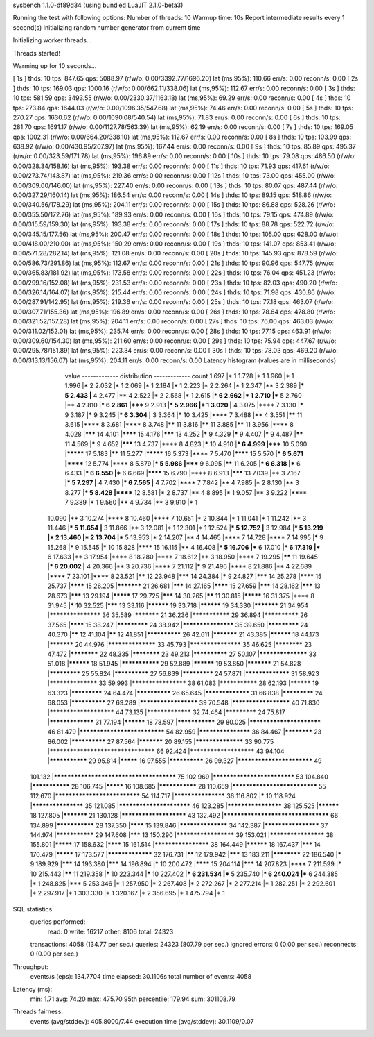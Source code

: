 sysbench 1.1.0-df89d34 (using bundled LuaJIT 2.1.0-beta3)

Running the test with following options:
Number of threads: 10
Warmup time: 10s
Report intermediate results every 1 second(s)
Initializing random number generator from current time


Initializing worker threads...

Threads started!

Warming up for 10 seconds...

[ 1s ] thds: 10 tps: 847.65 qps: 5088.97 (r/w/o: 0.00/3392.77/1696.20) lat (ms,95%): 110.66 err/s: 0.00 reconn/s: 0.00
[ 2s ] thds: 10 tps: 169.03 qps: 1000.16 (r/w/o: 0.00/662.11/338.06) lat (ms,95%): 112.67 err/s: 0.00 reconn/s: 0.00
[ 3s ] thds: 10 tps: 581.59 qps: 3493.55 (r/w/o: 0.00/2330.37/1163.18) lat (ms,95%): 69.29 err/s: 0.00 reconn/s: 0.00
[ 4s ] thds: 10 tps: 273.84 qps: 1644.03 (r/w/o: 0.00/1096.35/547.68) lat (ms,95%): 74.46 err/s: 0.00 reconn/s: 0.00
[ 5s ] thds: 10 tps: 270.27 qps: 1630.62 (r/w/o: 0.00/1090.08/540.54) lat (ms,95%): 71.83 err/s: 0.00 reconn/s: 0.00
[ 6s ] thds: 10 tps: 281.70 qps: 1691.17 (r/w/o: 0.00/1127.78/563.39) lat (ms,95%): 62.19 err/s: 0.00 reconn/s: 0.00
[ 7s ] thds: 10 tps: 169.05 qps: 1002.31 (r/w/o: 0.00/664.20/338.10) lat (ms,95%): 112.67 err/s: 0.00 reconn/s: 0.00
[ 8s ] thds: 10 tps: 103.99 qps: 638.92 (r/w/o: 0.00/430.95/207.97) lat (ms,95%): 167.44 err/s: 0.00 reconn/s: 0.00
[ 9s ] thds: 10 tps: 85.89 qps: 495.37 (r/w/o: 0.00/323.59/171.78) lat (ms,95%): 196.89 err/s: 0.00 reconn/s: 0.00
[ 10s ] thds: 10 tps: 79.08 qps: 486.50 (r/w/o: 0.00/328.34/158.16) lat (ms,95%): 193.38 err/s: 0.00 reconn/s: 0.00
[ 11s ] thds: 10 tps: 71.93 qps: 417.61 (r/w/o: 0.00/273.74/143.87) lat (ms,95%): 219.36 err/s: 0.00 reconn/s: 0.00
[ 12s ] thds: 10 tps: 73.00 qps: 455.00 (r/w/o: 0.00/309.00/146.00) lat (ms,95%): 227.40 err/s: 0.00 reconn/s: 0.00
[ 13s ] thds: 10 tps: 80.07 qps: 487.44 (r/w/o: 0.00/327.29/160.14) lat (ms,95%): 186.54 err/s: 0.00 reconn/s: 0.00
[ 14s ] thds: 10 tps: 89.15 qps: 518.86 (r/w/o: 0.00/340.56/178.29) lat (ms,95%): 204.11 err/s: 0.00 reconn/s: 0.00
[ 15s ] thds: 10 tps: 86.88 qps: 528.26 (r/w/o: 0.00/355.50/172.76) lat (ms,95%): 189.93 err/s: 0.00 reconn/s: 0.00
[ 16s ] thds: 10 tps: 79.15 qps: 474.89 (r/w/o: 0.00/315.59/159.30) lat (ms,95%): 193.38 err/s: 0.00 reconn/s: 0.00
[ 17s ] thds: 10 tps: 88.78 qps: 522.72 (r/w/o: 0.00/345.15/177.56) lat (ms,95%): 200.47 err/s: 0.00 reconn/s: 0.00
[ 18s ] thds: 10 tps: 105.00 qps: 628.00 (r/w/o: 0.00/418.00/210.00) lat (ms,95%): 150.29 err/s: 0.00 reconn/s: 0.00
[ 19s ] thds: 10 tps: 141.07 qps: 853.41 (r/w/o: 0.00/571.28/282.14) lat (ms,95%): 121.08 err/s: 0.00 reconn/s: 0.00
[ 20s ] thds: 10 tps: 145.93 qps: 878.59 (r/w/o: 0.00/586.73/291.86) lat (ms,95%): 112.67 err/s: 0.00 reconn/s: 0.00
[ 21s ] thds: 10 tps: 90.96 qps: 547.75 (r/w/o: 0.00/365.83/181.92) lat (ms,95%): 173.58 err/s: 0.00 reconn/s: 0.00
[ 22s ] thds: 10 tps: 76.04 qps: 451.23 (r/w/o: 0.00/299.16/152.08) lat (ms,95%): 231.53 err/s: 0.00 reconn/s: 0.00
[ 23s ] thds: 10 tps: 82.03 qps: 490.20 (r/w/o: 0.00/326.14/164.07) lat (ms,95%): 215.44 err/s: 0.00 reconn/s: 0.00
[ 24s ] thds: 10 tps: 71.98 qps: 430.86 (r/w/o: 0.00/287.91/142.95) lat (ms,95%): 219.36 err/s: 0.00 reconn/s: 0.00
[ 25s ] thds: 10 tps: 77.18 qps: 463.07 (r/w/o: 0.00/307.71/155.36) lat (ms,95%): 196.89 err/s: 0.00 reconn/s: 0.00
[ 26s ] thds: 10 tps: 78.64 qps: 478.80 (r/w/o: 0.00/321.52/157.28) lat (ms,95%): 204.11 err/s: 0.00 reconn/s: 0.00
[ 27s ] thds: 10 tps: 76.00 qps: 463.03 (r/w/o: 0.00/311.02/152.01) lat (ms,95%): 235.74 err/s: 0.00 reconn/s: 0.00
[ 28s ] thds: 10 tps: 77.15 qps: 463.91 (r/w/o: 0.00/309.60/154.30) lat (ms,95%): 211.60 err/s: 0.00 reconn/s: 0.00
[ 29s ] thds: 10 tps: 75.94 qps: 447.67 (r/w/o: 0.00/295.78/151.89) lat (ms,95%): 223.34 err/s: 0.00 reconn/s: 0.00
[ 30s ] thds: 10 tps: 78.03 qps: 469.20 (r/w/o: 0.00/313.13/156.07) lat (ms,95%): 204.11 err/s: 0.00 reconn/s: 0.00
Latency histogram (values are in milliseconds)
       value  ------------- distribution ------------- count
       1.697 |*                                        1
       1.728 |*                                        1
       1.960 |*                                        1
       1.996 |*                                        2
       2.032 |*                                        1
       2.069 |*                                        1
       2.184 |*                                        1
       2.223 |*                                        2
       2.264 |*                                        1
       2.347 |**                                       3
       2.389 |***                                      5
       2.433 |**                                       4
       2.477 |**                                       4
       2.522 |*                                        2
       2.568 |*                                        1
       2.615 |***                                      6
       2.662 |*                                        1
       2.710 |***                                      5
       2.760 |**                                       4
       2.810 |***                                      6
       2.861 |*****                                    9
       2.913 |***                                      5
       2.966 |*                                        1
       3.020 |**                                       4
       3.075 |****                                     7
       3.130 |*****                                    9
       3.187 |*****                                    9
       3.245 |***                                      6
       3.304 |**                                       3
       3.364 |*****                                    10
       3.425 |****                                     7
       3.488 |**                                       4
       3.551 |******                                   11
       3.615 |****                                     8
       3.681 |****                                     8
       3.748 |******                                   11
       3.816 |******                                   11
       3.885 |******                                   11
       3.956 |****                                     8
       4.028 |*******                                  14
       4.101 |********                                 15
       4.176 |*******                                  13
       4.252 |*****                                    9
       4.329 |*****                                    9
       4.407 |*****                                    9
       4.487 |******                                   11
       4.569 |*****                                    9
       4.652 |*******                                  13
       4.737 |****                                     8
       4.823 |*****                                    10
       4.910 |***                                      6
       4.999 |*****                                    10
       5.090 |*********                                17
       5.183 |******                                   11
       5.277 |*********                                16
       5.373 |****                                     7
       5.470 |********                                 15
       5.570 |***                                      6
       5.671 |******                                   12
       5.774 |****                                     8
       5.879 |***                                      5
       5.986 |*****                                    9
       6.095 |******                                   11
       6.205 |***                                      6
       6.318 |***                                      6
       6.433 |***                                      6
       6.550 |***                                      6
       6.669 |********                                 15
       6.790 |****                                     8
       6.913 |*******                                  13
       7.039 |**                                       3
       7.167 |***                                      5
       7.297 |**                                       4
       7.430 |***                                      6
       7.565 |**                                       4
       7.702 |****                                     7
       7.842 |**                                       4
       7.985 |*                                        2
       8.130 |**                                       3
       8.277 |***                                      5
       8.428 |******                                   12
       8.581 |*                                        2
       8.737 |**                                       4
       8.895 |*                                        1
       9.057 |**                                       3
       9.222 |****                                     7
       9.389 |*                                        1
       9.560 |**                                       4
       9.734 |**                                       3
       9.910 |*                                        1
      10.090 |**                                       3
      10.274 |****                                     8
      10.460 |****                                     7
      10.651 |*                                        2
      10.844 |*                                        1
      11.041 |*                                        1
      11.242 |**                                       3
      11.446 |***                                      5
      11.654 |**                                       3
      11.866 |**                                       3
      12.081 |*                                        1
      12.301 |*                                        1
      12.524 |***                                      5
      12.752 |**                                       3
      12.984 |***                                      5
      13.219 |*                                        2
      13.460 |*                                        2
      13.704 |***                                      5
      13.953 |*                                        2
      14.207 |**                                       4
      14.465 |****                                     7
      14.728 |****                                     7
      14.995 |*****                                    9
      15.268 |*****                                    9
      15.545 |*****                                    10
      15.828 |********                                 15
      16.115 |**                                       4
      16.408 |***                                      5
      16.706 |***                                      6
      17.010 |***                                      6
      17.319 |***                                      6
      17.633 |**                                       3
      17.954 |****                                     8
      18.280 |****                                     7
      18.612 |**                                       3
      18.950 |****                                     7
      19.295 |******                                   11
      19.645 |***                                      6
      20.002 |**                                       4
      20.366 |**                                       3
      20.736 |****                                     7
      21.112 |*****                                    9
      21.496 |****                                     8
      21.886 |**                                       4
      22.689 |****                                     7
      23.101 |****                                     8
      23.521 |******                                   12
      23.948 |*******                                  14
      24.384 |*****                                    9
      24.827 |*******                                  14
      25.278 |********                                 15
      25.737 |********                                 15
      26.205 |***********                              21
      26.681 |*******                                  14
      27.165 |********                                 15
      27.659 |*******                                  14
      28.162 |*******                                  13
      28.673 |*******                                  13
      29.194 |*********                                17
      29.725 |*******                                  14
      30.265 |******                                   11
      30.815 |*********                                16
      31.375 |****                                     8
      31.945 |*****                                    10
      32.525 |*******                                  13
      33.116 |**********                               19
      33.718 |**********                               19
      34.330 |***********                              21
      34.954 |*******************                      36
      35.589 |***********                              21
      36.236 |***************                          29
      36.894 |**************                           26
      37.565 |********                                 15
      38.247 |*************                            24
      38.942 |*******************                      35
      39.650 |*************                            24
      40.370 |******                                   12
      41.104 |******                                   12
      41.851 |**************                           26
      42.611 |***********                              21
      43.385 |**********                               18
      44.173 |***********                              20
      44.976 |******************                       33
      45.793 |*******************                      35
      46.625 |************                             23
      47.472 |************                             22
      48.335 |************                             23
      49.213 |**************                           27
      50.107 |******************                       33
      51.018 |**********                               18
      51.945 |***************                          29
      52.889 |**********                               19
      53.850 |***********                              21
      54.828 |*************                            25
      55.824 |**************                           27
      56.839 |*************                            24
      57.871 |*****************                        31
      58.923 |******************                       33
      59.993 |********************                     38
      61.083 |***************                          28
      62.193 |**********                               19
      63.323 |*************                            24
      64.474 |**************                           26
      65.645 |*****************                        31
      66.838 |*************                            24
      68.053 |**************                           27
      69.289 |*********************                    39
      70.548 |*********************                    40
      71.830 |***********************                  44
      73.135 |*****************                        32
      74.464 |*************                            24
      75.817 |*****************                        31
      77.194 |**********                               18
      78.597 |***************                          29
      80.025 |*************************                46
      81.479 |*****************************            54
      82.959 |*******************                      36
      84.467 |************                             23
      86.002 |**************                           27
      87.564 |***********                              20
      89.155 |******************                       33
      90.775 |***********************************      66
      92.424 |***********************                  43
      94.104 |***************                          29
      95.814 |*********                                16
      97.555 |**************                           26
      99.327 |**************************               49
     101.132 |**************************************** 75
     102.969 |****************************             53
     104.840 |***************                          28
     106.745 |*********                                16
     108.685 |***************                          28
     110.659 |*****************************            55
     112.670 |*****************************            54
     114.717 |*******************                      36
     116.802 |*****                                    10
     118.924 |*******************                      35
     121.085 |*************************                46
     123.285 |********************                     38
     125.525 |**********                               18
     127.805 |***********                              21
     130.128 |***********************                  43
     132.492 |***********************************      66
     134.899 |***************                          28
     137.350 |********                                 15
     139.846 |******************                       34
     142.387 |********************                     37
     144.974 |***************                          29
     147.608 |*******                                  13
     150.290 |*********************                    39
     153.021 |********************                     38
     155.801 |*********                                17
     158.632 |********                                 15
     161.514 |********************                     38
     164.449 |**********                               18
     167.437 |*******                                  14
     170.479 |*********                                17
     173.577 |*****************                        32
     176.731 |******                                   12
     179.942 |*******                                  13
     183.211 |************                             22
     186.540 |*****                                    9
     189.929 |*******                                  14
     193.380 |*******                                  14
     196.894 |*****                                    10
     200.472 |********                                 15
     204.114 |*******                                  14
     207.823 |****                                     7
     211.599 |*****                                    10
     215.443 |******                                   11
     219.358 |*****                                    10
     223.344 |*****                                    10
     227.402 |***                                      6
     231.534 |***                                      5
     235.740 |***                                      6
     240.024 |***                                      6
     244.385 |*                                        1
     248.825 |***                                      5
     253.346 |*                                        1
     257.950 |*                                        2
     267.408 |*                                        2
     272.267 |*                                        2
     277.214 |*                                        1
     282.251 |*                                        2
     292.601 |*                                        2
     297.917 |*                                        1
     303.330 |*                                        1
     320.167 |*                                        2
     356.695 |*                                        1
     475.794 |*                                        1
 
SQL statistics:
    queries performed:
        read:                            0
        write:                           16217
        other:                           8106
        total:                           24323
    transactions:                        4058   (134.77 per sec.)
    queries:                             24323  (807.79 per sec.)
    ignored errors:                      0      (0.00 per sec.)
    reconnects:                          0      (0.00 per sec.)

Throughput:
    events/s (eps):                      134.7704
    time elapsed:                        30.1106s
    total number of events:              4058

Latency (ms):
         min:                                    1.71
         avg:                                   74.20
         max:                                  475.70
         95th percentile:                      179.94
         sum:                               301108.79

Threads fairness:
    events (avg/stddev):           405.8000/7.44
    execution time (avg/stddev):   30.1109/0.07

